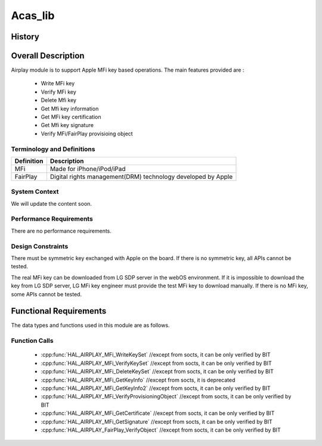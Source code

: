 Acas_lib
==========

History
-------

======= ========== =============== =======
Version Date       Changed by      Comment
======= ========== =============== =======
2.0     2019-12-27 kyungnam.bae    Handle the short MFi Private Key when implementing HAL_AIRPLAY_MFi_GetSignature
1.9     2019-07-11 byounghyun.shin Add note for implementing HAL_AIRPLAY_MFi_GetSignature
1.8     2019-03-21 kyungnam.bae    Add new function - HAL_AIRPLAY_MFi_DeleteKeySet / Modify function - HAL_AIRPLAY_MFi_GetKeyInfo2
1.7     2019-03-15 kyungnam.bae    Modify function - HAL_AIRPLAY_MFi_GetKeyInfo2
1.6     2018-12-21 kyungnam.bae    Modify functions - HAL_AIRPLAY_MFi_GetKeyInfo, HAL_AIRPLAY_MFi_GetKeyInfo2
1.5     2018-12-14 kyungnam.bae    Add new function - HAL_AIRPLAY_MFi_GetKeyInfo2
1.4     2018-12-03 kyungnam.bae    Modify functions description - HAL_AIRPLAY_MFi_WriteKeySet, HAL_AIRPLAY_MFi_VerifyKeySet
1.3     2018-10-31 kyungnam.bae    Modify function description - HAL_AIRPLAY_MFi_GetKeyInfo
1.2     2018-08-30 chihyoung.kim   Implement function - HAL_AIRPLAY_FairPlay_VerifyObject
1.1     2018-08-21 byounghyun.shin Implement functions - HAL_AIRPLAY_MFi_VerifyProvisioningObject, HAL_AIRPLAY_MFi_GetCertificate, HAL_AIRPLAY_MFi_GetSignature
1.0     2018-06-23 kyungnam.bae    Implement functions - HAL_AIRPLAY_MFi_WriteKeySet, HAL_AIRPLAY_MFi_VerifyKeySet, HAL_AIRPLAY_MFi_GetKeyInfo
======= ========== ============== =======

Overall Description
----------------------

Airplay module is to support Apple MFi key based operations.
The main features provided are :

  * Write MFi key
  * Verify MFi key
  * Delete Mfi key
  * Get Mfi key information
  * Get MFi key certification
  * Get Mfi key signature
  * Verify MFi/FairPlay provisioing object

Terminology and Definitions
^^^^^^^^^^^^^^^^^^^^^^^^^^^^

================================= ======================================
Definition                        Description
================================= ======================================
MFi                               Made for iPhone/iPod/iPad
FairPlay                          Digital rights management(DRM) technology developed by Apple
================================= ======================================

System Context
^^^^^^^^^^^^^^

We will update the content soon.

Performance Requirements
^^^^^^^^^^^^^^^^^^^^^^^^^
There are no performance requirements.

Design Constraints
^^^^^^^^^^^^^^^^^^^
There must be symmetric key exchanged with Apple on the board.
If there is no symmetric key, all APIs cannot be tested.

The real MFi key can be downloaded from LG SDP server in the webOS environment.
If it is impossible to download the key from LG SDP server,
LG MFi key engineer must provide the test MFi key to download manually.
If there is no MFi key, some APIs cannot be tested.

Functional Requirements
-----------------------
The data types and functions used in this module are as follows.

Function Calls
^^^^^^^^^^^^

  * :cpp:func:`HAL_AIRPLAY_MFi_WriteKeySet` //except from socts, it can be only verified by BIT
  * :cpp:func:`HAL_AIRPLAY_MFi_VerifyKeySet` //except from socts, it can be only verified by BIT
  * :cpp:func:`HAL_AIRPLAY_MFi_DeleteKeySet` //except from socts, it can be only verified by BIT
  * :cpp:func:`HAL_AIRPLAY_MFi_GetKeyInfo` //except from socts, it is deprecated
  * :cpp:func:`HAL_AIRPLAY_MFi_GetKeyInfo2` //except from socts, it can be only verified by BIT
  * :cpp:func:`HAL_AIRPLAY_MFi_VerifyProvisioningObject` //except from socts, it can be only verified by BIT
  * :cpp:func:`HAL_AIRPLAY_MFi_GetCertificate` //except from socts, it can be only verified by BIT
  * :cpp:func:`HAL_AIRPLAY_MFi_GetSignature` //except from socts, it can be only verified by BIT
  * :cpp:func:`HAL_AIRPLAY_FairPlay_VerifyObject` //except from socts, it can be only verified by BIT
